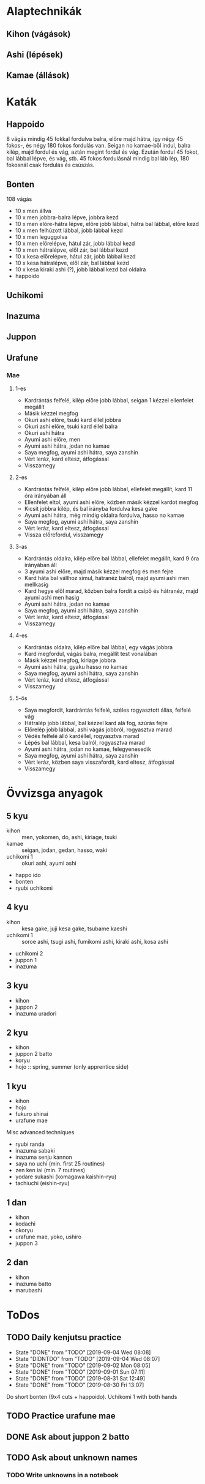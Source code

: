 
* Alaptechnikák
** Kihon (vágások)
** Ashi (lépések)
** Kamae (állások)
* Katák
** Happoido
   8 vágás mindig 45 fokkal fordulva balra, előre majd hátra, így négy 45 fokos-, és négy 180 fokos fordulás van.
   Seigan no kamae-ből indul, balra kilép, majd fordul és vág, aztán megint fordul és vág. Ezután fordul 45 fokot,
   bal lábbal lépve, és vág, stb.
   45 fokos fordulásnál mindig bal láb lép, 180 fokosnál csak fordulás és csúszás.
** Bonten
   108 vágás
   - 10 x men állva
   - 10 x men jobbra-balra lépve, jobbra kezd
   - 10 x men előre-hátra lépve, előre jobb lábbal, hátra bal lábbal, előre kezd
   - 10 x men felhúzott lábbal, jobb lábbal kezd
   - 10 x men leguggolva
   - 10 x men előrelépve, hátul zár, jobb lábbal kezd
   - 10 x men hátralépve, elől zár, bal lábbal kezd
   - 10 x kesa előrelépve, hátul zár, jobb lábbal kezd
   - 10 x kesa hátralépve, elől zár, bal lábbal kezd
   - 10 x kesa kiraki ashi (?), jobb lábbal kezd bal oldalra
   - happoido
** Uchikomi
** Inazuma
** Juppon
** Urafune
*** Mae
**** 1-es
     - Kardrántás felfelé, kilép előre jobb lábbal, seigan 1 kézzel ellenfelet megállít
     - Másik kézzel megfog
     - Okuri ashi előre, tsuki kard éllel jobbra
     - Okuri ashi előre, tsuki kard éllel balra
     - Okuri ashi hátra
     - Ayumi ashi előre, men
     - Ayumi ashi hátra, jodan no kamae
     - Saya megfog, ayumi ashi hátra, saya zanshin
     - Vért leráz, kard eltesz, átfogással
     - Visszamegy
**** 2-es
     - Kardrántás felfelé, kilép előre jobb lábbal, ellefelet megállít, kard 11 óra irányában áll
     - Ellenfelet eltol, ayumi ashi előre, közben másik kézzel kardot megfog
     - Kicsit jobbra kilép, és bal irányba fordulva kesa gake
     - Ayumi ashi hátra, még mindig oldalra fordulva, hasso no kamae
     - Saya megfog, ayumi ashi hátra, saya zanshin
     - Vért leráz, kard eltesz, átfogással
     - Vissza előrefordul, visszamegy
**** 3-as
     - Kardrántás oldalra, kilép előre bal lábbal, ellefelet megállít, kard 9 óra irányában áll
     - 3 ayumi ashi előre, majd másik kézzel megfog és men fejre
     - Kard háta bal vállhoz simul, hátranéz balról, majd ayumi ashi men mellkasig
     - Kard hegye elől marad, közben balra fordít a csípő és hátranéz, majd ayumi ashi men hasig
     - Ayumi ashi hátra, jodan no kamae
     - Saya megfog, ayumi ashi hátra, saya zanshin
     - Vért leráz, kard eltesz, átfogással
     - Visszamegy
**** 4-es
     - Kardrántás oldalra, kilép előre bal lábbal, egy vágás jobbra
     - Kard megfordul, vágás balra, megállít test vonalában
     - Másik kézzel megfog, kiriage jobbra
     - Ayumi ashi hátra, gyaku hasso no kamae
     - Saya megfog, ayumi ashi hátra, saya zanshin
     - Vért leráz, kard eltesz, átfogással
     - Visszamegy
**** 5-ös
     - Saya megfordít, kardrántás felfelé, széles rogyasztott állás, felfelé vág
     - Hátralép jobb lábbal, bal kézzel kard alá fog, szúrás fejre
     - Előrelép jobb lábbal, ashi vágás jobbról, rogyasztva marad
     - Védés felfelé álló kardéllel, rogyasztva marad
     - Lépés bal lábbal, kesa balról, rogyasztva marad
     - Ayumi ashi hátra, jodan no kamae, felegyenesedik
     - Saya megfog, ayumi ashi hátra, saya zanshin
     - Vért leráz, közben saya visszafordít, kard eltesz, átfogással
     - Visszamegy
* Övvizsga anyagok
** 5 kyu
   - kihon :: men, yokomen, do, ashi, kiriage, tsuki
   - kamae :: seigan, jodan, gedan, hasso, waki
   - uchikomi 1 :: okuri ashi, ayumi ashi
   - happo ido
   - bonten
   - ryubi uchikomi
** 4 kyu
   - kihon :: kesa gake, juji kesa gake, tsubame kaeshi
   - uchikomi 1 :: soroe ashi, tsugi ashi, fumikomi ashi, kiraki ashi, kosa ashi
   - uchikomi 2
   - juppon 1
   - inazuma
** 3 kyu
   - kihon
   - juppon 2
   - inazuma uradori
** 2 kyu
   - kihon
   - juppon 2 batto
   - koryu
   - hojo :: spring, summer (only apprentice side)
** 1 kyu
   - kihon
   - hojo
   - fukuro shinai
   - urafune mae
**** Misc advanced techniques
     - ryubi randa
     - inazuma sabaki
     - inazuma senju kannon
     - saya no uchi (min. first 25 routines)
     - zen ken iai (min. 7 routines)
     - yodare sukashi (komagawa kaishin-ryu)
     - tachiuchi (eishin-ryu)
** 1 dan
   - kihon
   - kodachi
   - okoryu
   - urafune mae, yoko, ushiro
   - juppon 3
** 2 dan
   - kihon
   - inazuma batto
   - marubashi
* ToDos
** TODO Daily kenjutsu practice
   SCHEDULED: <2019-09-05 Thu +1d>
   :PROPERTIES:
   :LAST_REPEAT: [2019-09-04 Wed 08:08]
   :END:
   - State "DONE"       from "TODO"       [2019-09-04 Wed 08:08]
   - State "DIDNTDO"    from "TODO"       [2019-09-04 Wed 08:07]
   - State "DONE"       from "TODO"       [2019-09-02 Mon 08:05]
   - State "DONE"       from "TODO"       [2019-09-01 Sun 07:11]
   - State "DONE"       from "TODO"       [2019-08-31 Sat 12:49]
   - State "DONE"       from "TODO"       [2019-08-30 Fri 13:07]
   Do short bonten (9x4 cuts + happoido).
   Uchikomi 1 with both hands
** TODO Practice urafune mae
   SCHEDULED: <2019-09-04 Wed +1w>
** DONE Ask about juppon 2 batto
   SCHEDULED: <2019-09-01 Sun>
** TODO Ask about unknown names
*** TODO Write unknowns in a notebook
    SCHEDULED: <2019-09-07 Sat>
